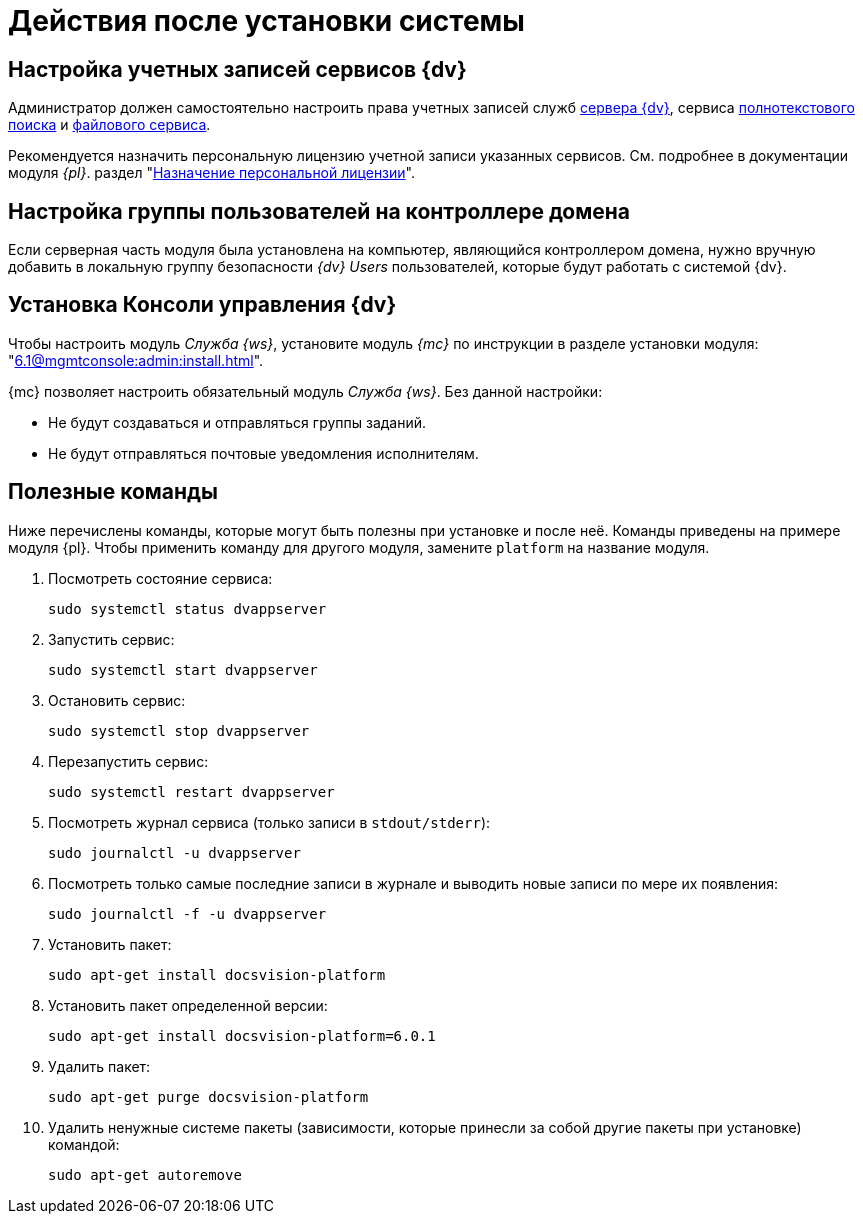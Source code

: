 = Действия после установки системы

[#accounts]
== Настройка учетных записей сервисов {dv}

Администратор должен самостоятельно настроить права учетных записей служб
xref:6.1@platform::requirements-server-account.adoc[сервера {dv}], сервиса xref:6.1@platform::requirements-full-text-account.adoc[полнотекстового поиска] и xref:6.1@platform::requirements-file-service-account.adoc[файлового сервиса].

Рекомендуется назначить персональную лицензию учетной записи указанных сервисов. См. подробнее в документации модуля _{pl}_. раздел "xref:6.1@platform:console:manage-licenses.adoc#personalLicense[Назначение персональной лицензии]".

[#group]
== Настройка группы пользователей на контроллере домена

Если серверная часть модуля была установлена на компьютер, являющийся контроллером домена, нужно вручную добавить в локальную группу безопасности _{dv} Users_ пользователей, которые будут работать с системой {dv}.

[#console]
== Установка Консоли управления {dv}

Чтобы настроить модуль _Служба {ws}_, установите модуль _{mc}_ по инструкции в разделе установки модуля: "xref:6.1@mgmtconsole:admin:install.adoc[]".

{mc} позволяет настроить обязательный модуль _Служба {ws}_. Без данной настройки:

* Не будут создаваться и отправляться группы заданий.
* Не будут отправляться почтовые уведомления исполнителям.

[#commands]
== Полезные команды

Ниже перечислены команды, которые могут быть полезны при установке и после неё. Команды приведены на примере модуля {pl}. Чтобы применить команду для другого модуля, замените `platform` на название модуля.

. Посмотреть состояние сервиса:
+
[source,bash]
----
sudo systemctl status dvappserver
----
+
. Запустить сервис:
+
[source,bash]
----
sudo systemctl start dvappserver
----
+
. Остановить сервис:
+
[source,bash]
----
sudo systemctl stop dvappserver
----
+
. Перезапустить сервис:
+
[source,bash]
----
sudo systemctl restart dvappserver
----
+
// tag::log[]
. Посмотреть журнал сервиса (только записи в `stdout/stderr`):
+
[source,bash]
----
sudo journalctl -u dvappserver
----
+
. Посмотреть только самые последние записи в журнале и выводить новые записи по мере их появления:
+
[source,bash]
----
sudo journalctl -f -u dvappserver
----

// end::log[]

[start=7]
. Установить пакет:
+
[source,bash]
----
sudo apt-get install docsvision-platform
----
+
. Установить пакет определенной версии:
+
[source,bash]
----
sudo apt-get install docsvision-platform=6.0.1
----
+
. Удалить пакет:
+
[source,bash]
----
sudo apt-get purge docsvision-platform
----
+
. Удалить ненужные системе пакеты (зависимости, которые принесли за собой другие пакеты при установке) командой:
+
[source,bash]
----
sudo apt-get autoremove
----
